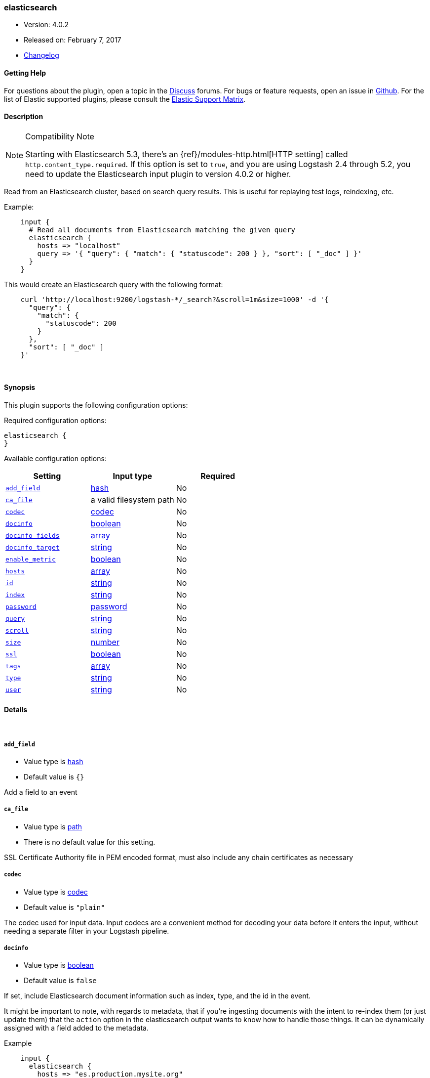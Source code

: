 [[plugins-inputs-elasticsearch]]
=== elasticsearch

* Version: 4.0.2
* Released on: February 7, 2017
* https://github.com/logstash-plugins/logstash-input-elasticsearch/blob/master/CHANGELOG.md#402[Changelog]



==== Getting Help

For questions about the plugin, open a topic in the http://discuss.elastic.co[Discuss] forums. For bugs or feature requests, open an issue in https://github.com/elastic/logstash[Github].
For the list of Elastic supported plugins, please consult the https://www.elastic.co/support/matrix#show_logstash_plugins[Elastic Support Matrix].

==== Description

.Compatibility Note
[NOTE]
================================================================================
Starting with Elasticsearch 5.3, there's an {ref}/modules-http.html[HTTP setting]
called `http.content_type.required`. If this option is set to `true`, and you
are using Logstash 2.4 through 5.2, you need to update the Elasticsearch input
plugin to version 4.0.2 or higher.

================================================================================


Read from an Elasticsearch cluster, based on search query results.
This is useful for replaying test logs, reindexing, etc.

Example:
[source,ruby]
    input {
      # Read all documents from Elasticsearch matching the given query
      elasticsearch {
        hosts => "localhost"
        query => '{ "query": { "match": { "statuscode": 200 } }, "sort": [ "_doc" ] }'
      }
    }

This would create an Elasticsearch query with the following format:
[source,json]
    curl 'http://localhost:9200/logstash-*/_search?&scroll=1m&size=1000' -d '{
      "query": {
        "match": {
          "statuscode": 200
        }
      },
      "sort": [ "_doc" ]
    }'


&nbsp;

==== Synopsis

This plugin supports the following configuration options:

Required configuration options:

[source,json]
--------------------------
elasticsearch {
}
--------------------------



Available configuration options:

[cols="<,<,<",options="header",]
|=======================================================================
|Setting |Input type|Required
| <<plugins-inputs-elasticsearch-add_field>> |<<hash,hash>>|No
| <<plugins-inputs-elasticsearch-ca_file>> |a valid filesystem path|No
| <<plugins-inputs-elasticsearch-codec>> |<<codec,codec>>|No
| <<plugins-inputs-elasticsearch-docinfo>> |<<boolean,boolean>>|No
| <<plugins-inputs-elasticsearch-docinfo_fields>> |<<array,array>>|No
| <<plugins-inputs-elasticsearch-docinfo_target>> |<<string,string>>|No
| <<plugins-inputs-elasticsearch-enable_metric>> |<<boolean,boolean>>|No
| <<plugins-inputs-elasticsearch-hosts>> |<<array,array>>|No
| <<plugins-inputs-elasticsearch-id>> |<<string,string>>|No
| <<plugins-inputs-elasticsearch-index>> |<<string,string>>|No
| <<plugins-inputs-elasticsearch-password>> |<<password,password>>|No
| <<plugins-inputs-elasticsearch-query>> |<<string,string>>|No
| <<plugins-inputs-elasticsearch-scroll>> |<<string,string>>|No
| <<plugins-inputs-elasticsearch-size>> |<<number,number>>|No
| <<plugins-inputs-elasticsearch-ssl>> |<<boolean,boolean>>|No
| <<plugins-inputs-elasticsearch-tags>> |<<array,array>>|No
| <<plugins-inputs-elasticsearch-type>> |<<string,string>>|No
| <<plugins-inputs-elasticsearch-user>> |<<string,string>>|No
|=======================================================================


==== Details

&nbsp;

[[plugins-inputs-elasticsearch-add_field]]
===== `add_field`

  * Value type is <<hash,hash>>
  * Default value is `{}`

Add a field to an event

[[plugins-inputs-elasticsearch-ca_file]]
===== `ca_file`

  * Value type is <<path,path>>
  * There is no default value for this setting.

SSL Certificate Authority file in PEM encoded format, must also include any chain certificates as necessary

[[plugins-inputs-elasticsearch-codec]]
===== `codec`

  * Value type is <<codec,codec>>
  * Default value is `"plain"`

The codec used for input data. Input codecs are a convenient method for decoding your data before it enters the input, without needing a separate filter in your Logstash pipeline.

[[plugins-inputs-elasticsearch-docinfo]]
===== `docinfo`

  * Value type is <<boolean,boolean>>
  * Default value is `false`

If set, include Elasticsearch document information such as index, type, and
the id in the event.

It might be important to note, with regards to metadata, that if you're
ingesting documents with the intent to re-index them (or just update them)
that the `action` option in the elasticsearch output wants to know how to
handle those things. It can be dynamically assigned with a field
added to the metadata.

Example
[source, ruby]
    input {
      elasticsearch {
        hosts => "es.production.mysite.org"
        index => "mydata-2018.09.*"
        query => "*"
        size => 500
        scroll => "5m"
        docinfo => true
      }
    }
    output {
      elasticsearch {
        index => "copy-of-production.%{[@metadata][_index]}"
        index_type => "%{[@metadata][_type]}"
        document_id => "%{[@metadata][_id]}"
      }
    }


[[plugins-inputs-elasticsearch-docinfo_fields]]
===== `docinfo_fields`

  * Value type is <<array,array>>
  * Default value is `["_index", "_type", "_id"]`

List of document metadata to move to the `docinfo_target` field
To learn more about Elasticsearch metadata fields read
http://www.elasticsearch.org/guide/en/elasticsearch/guide/current/_document_metadata.html

[[plugins-inputs-elasticsearch-docinfo_target]]
===== `docinfo_target`

  * Value type is <<string,string>>
  * Default value is `"@metadata"`

Where to move the Elasticsearch document information by default we use the @metadata field.

[[plugins-inputs-elasticsearch-enable_metric]]
===== `enable_metric`

  * Value type is <<boolean,boolean>>
  * Default value is `true`

Disable or enable metric logging for this specific plugin instance
by default we record all the metrics we can, but you can disable metrics collection
for a specific plugin.

[[plugins-inputs-elasticsearch-hosts]]
===== `hosts`

  * Value type is <<array,array>>
  * There is no default value for this setting.

List of elasticsearch hosts to use for querying.
each host can be either IP, HOST, IP:port or HOST:port
port defaults to 9200

[[plugins-inputs-elasticsearch-id]]
===== `id`

  * Value type is <<string,string>>
  * There is no default value for this setting.

Add a unique `ID` to the plugin configuration. If no ID is specified, Logstash will generate one.
It is strongly recommended to set this ID in your configuration. This is particularly useful
when you have two or more plugins of the same type, for example, if you have 2 grok filters.
Adding a named ID in this case will help in monitoring Logstash when using the monitoring APIs.

[source,ruby]
---------------------------------------------------------------------------------------------------
output {
 stdout {
   id => "my_plugin_id"
 }
}
---------------------------------------------------------------------------------------------------


[[plugins-inputs-elasticsearch-index]]
===== `index`

  * Value type is <<string,string>>
  * Default value is `"logstash-*"`

The index or alias to search.

[[plugins-inputs-elasticsearch-password]]
===== `password`

  * Value type is <<password,password>>
  * There is no default value for this setting.

Basic Auth - password

[[plugins-inputs-elasticsearch-query]]
===== `query`

  * Value type is <<string,string>>
  * Default value is `"{ \"sort\": [ \"_doc\" ] }"`

The query to be executed. Read the Elasticsearch query DSL documentation
for more info
https://www.elastic.co/guide/en/elasticsearch/reference/current/query-dsl.html

[[plugins-inputs-elasticsearch-scroll]]
===== `scroll`

  * Value type is <<string,string>>
  * Default value is `"1m"`

This parameter controls the keepalive time in seconds of the scrolling
request and initiates the scrolling process. The timeout applies per
round trip (i.e. between the previous scroll request, to the next).

[[plugins-inputs-elasticsearch-size]]
===== `size`

  * Value type is <<number,number>>
  * Default value is `1000`

This allows you to set the maximum number of hits returned per scroll.

[[plugins-inputs-elasticsearch-ssl]]
===== `ssl`

  * Value type is <<boolean,boolean>>
  * Default value is `false`

SSL

[[plugins-inputs-elasticsearch-tags]]
===== `tags`

  * Value type is <<array,array>>
  * There is no default value for this setting.

Add any number of arbitrary tags to your event.

This can help with processing later.

[[plugins-inputs-elasticsearch-type]]
===== `type`

  * Value type is <<string,string>>
  * There is no default value for this setting.

This is the base class for Logstash inputs.
Add a `type` field to all events handled by this input.

Types are used mainly for filter activation.

The type is stored as part of the event itself, so you can
also use the type to search for it in Kibana.

If you try to set a type on an event that already has one (for
example when you send an event from a shipper to an indexer) then
a new input will not override the existing type. A type set at
the shipper stays with that event for its life even
when sent to another Logstash server.

[[plugins-inputs-elasticsearch-user]]
===== `user`

  * Value type is <<string,string>>
  * There is no default value for this setting.

Basic Auth - username
